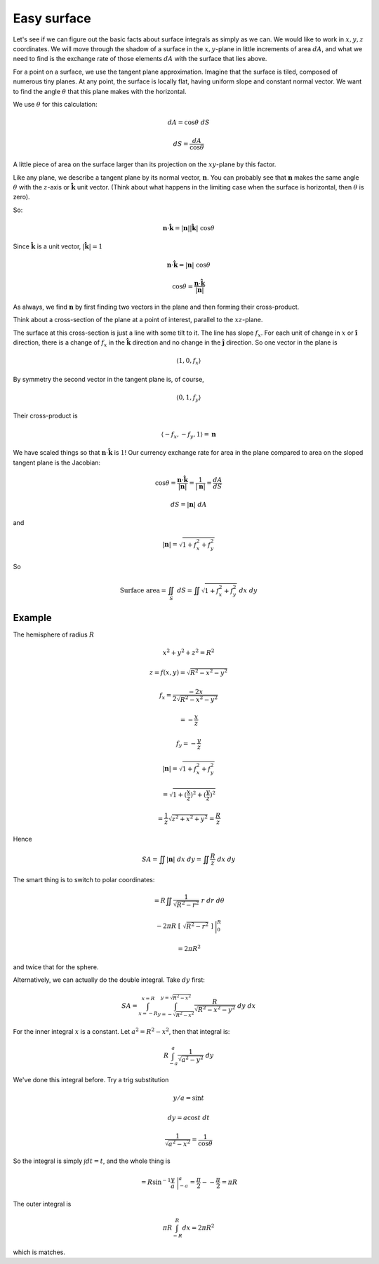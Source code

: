 .. _easy surface:

############
Easy surface
############

Let's see if we can figure out the basic facts about surface integrals as simply as we can.  We would like to work in :math:`x,y,z` coordinates.  We will move through the shadow of a surface in the :math:`x,y`-plane in little increments of area :math:`dA`, and what we need to find is the exchange rate of those elements :math:`dA` with the surface that lies above.

For a point on a surface, we use the tangent plane approximation.  Imagine that the surface is tiled, composed of numerous tiny planes.  At any point, the surface is locally flat, having uniform slope and constant normal vector.  We want to find the angle :math:`\theta` that this plane makes with the horizontal.

.. image:: /figs/tilt.png
   :scale: 50 %

We use :math:`\theta` for this calculation:

.. math::

    dA = \cos \theta \ dS 

    dS = \frac{dA}{\cos \theta}

A little piece of area on the surface larger than its projection on the :math:`xy`-plane by this factor.

Like any plane, we describe a tangent plane by its normal vector, :math:`\mathbf{n}`.  You can probably see that :math:`\mathbf{n}` makes the same angle :math:`\theta` with the :math:`z`-axis or :math:`\hat{\mathbf{k}}` unit vector.  (Think about what happens in the limiting case when the surface is horizontal, then :math:`\theta` is zero).

So:

.. math::

    \mathbf{n} \cdot \hat{\mathbf{k}} = |\mathbf{n}| |\hat{\mathbf{k}}| \ \cos \theta 

Since :math:`\hat{\mathbf{k}}` is a unit vector, :math:`|\hat{\mathbf{k}}| = 1`

.. math::

    \mathbf{n} \cdot \hat{\mathbf{k}} = |\mathbf{n}| \ \cos \theta 

    \cos \theta = \frac{\mathbf{n} \cdot \hat{\mathbf{k}} }{|\mathbf{n}|} 

As always, we find :math:`\mathbf{n}` by first finding two vectors in the plane and then forming their cross-product.

Think about a cross-section of the plane at a point of interest, parallel to the :math:`xz`-plane.

The surface at this cross-section is just a line with some tilt to it.  The line has slope :math:`f_x`.  For each unit of change in :math:`x` or :math:`\hat{\mathbf{i}}` direction, there is a change of :math:`f_x` in the :math:`\hat{\mathbf{k}}` direction and no change in the :math:`\hat{\mathbf{j}}` direction.  So one vector in the plane is

.. math::

    \langle 1, 0, f_x \rangle 

By symmetry the second vector in the tangent plane is, of course,

.. math::

    \langle 0, 1, f_y \rangle 

Their cross-product is

.. math::

    \langle -f_x, -f_y, 1 \rangle = \mathbf{n}  

We have scaled things so that :math:`\mathbf{n} \cdot \hat{\mathbf{k}}` is :math:`1`!  Our currency exchange rate for area in the plane compared to area on the sloped tangent plane is the Jacobian:

.. math::

    \cos \theta = \frac{\mathbf{n} \cdot \hat{\mathbf{k}}}{ |\mathbf{n}|} =  \frac{1}{|\mathbf{n}|} =  \frac{dA}{dS} 

    dS = |\mathbf{n}| \ dA 

and

.. math::

    |\mathbf{n}| = \sqrt{1 + f_x^2 + f_y^2} 

So

.. math::

    \text{Surface area} = \iint_S \ dS = \iint \sqrt{1 + f_x^2 + f_y^2} \ dx \ dy 

+++++++
Example
+++++++

The hemisphere of radius :math:`R`

.. math::

    x^2 + y^2 + z^2 = R^2

    z = f(x,y) = \sqrt{R^2 - x^2 - y^2} 
    
    f_x = \frac{-2x}{2 \sqrt{R^2 - x^2 - y^2}}
    
    = -\frac{x}{z}
    
    f_y = -\frac{y}{z} 

    |\mathbf{n}| = \sqrt{1 + f_x^2 + f_y^2}  
    
    =  \sqrt{1 + (\frac{x}{z})^2 + (\frac{y}{z})^2} 

    = \frac{1}{z}  \sqrt{z^2 + x^2 + y^2} = \frac{R}{z} 

Hence

.. math::

    SA = \iint |\mathbf{n}| \ dx \ dy = \iint \frac{R}{z} \ dx \ dy 

The smart thing is to switch to polar coordinates:

.. math::

    = R \iint \frac{1}{\sqrt{R^2-r^2}} \ r \ dr \ d \theta 

    -2 \pi R\ [ \ \sqrt{R^2-r^2} \ ] \ \bigg |_0^R  
    
    = 2 \pi R^2  

and twice that for the sphere.

Alternatively, we can actually do the double integral.  Take :math:`dy` first:

.. math::

    SA = \int_{x=-R}^{x=R} \int_{y=-\sqrt{R^2 - x^2}}^{y=\sqrt{R^2 - x^2}} \frac{R}{\sqrt{R^2 - x^2 - y^2}} \ dy \ dx

For the inner integral :math:`x` is a constant.  Let :math:`a^2 = R^2 - x^2`, then that integral is:

.. math::

    R \int_{-a}^a \frac{1}{\sqrt{a^2 - y^2}} \ dy

We've done this integral before.  Try a trig substitution

.. math::

    y/a = \sin t
    
    dy = a \cos t \ dt
    
    \frac{1}{\sqrt{a^2 - x^2}} = \frac{1}{\cos \theta}

So the integral is simply :math:`\int dt = t`, and the whole thing is

.. math::

    = R \sin^{-1} \frac{y}{a} \ \bigg |_{-a}^{a} = \frac{\pi}{2} - - \frac{\pi}{2} = \pi R
 
The outer integral is

.. math::

    \pi R \int_{-R}^{R} dx = 2 \pi R^2

which is matches.